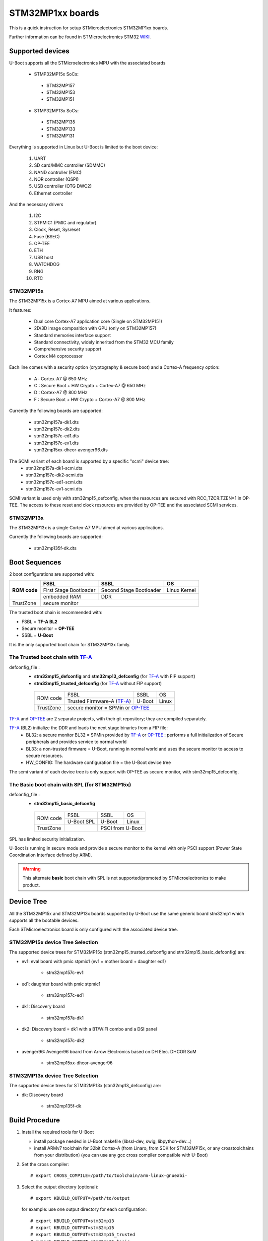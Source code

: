 .. SPDX-License-Identifier: GPL-2.0+ OR BSD-3-Clause
.. sectionauthor:: Patrick Delaunay <patrick.delaunay@foss.st.com>

STM32MP1xx boards
=================

This is a quick instruction for setup STMicroelectronics STM32MP1xx boards.

Further information can be found in STMicroelectronics STM32 WIKI_.

Supported devices
-----------------

U-Boot supports all the STMicroelectronics MPU with the associated boards

 - STMP32MP15x SoCs:

  - STM32MP157
  - STM32MP153
  - STM32MP151

 - STMP32MP13x SoCs:

  - STM32MP135
  - STM32MP133
  - STM32MP131

Everything is supported in Linux but U-Boot is limited to the boot device:

 1. UART
 2. SD card/MMC controller (SDMMC)
 3. NAND controller (FMC)
 4. NOR controller (QSPI)
 5. USB controller (OTG DWC2)
 6. Ethernet controller

And the necessary drivers

 1. I2C
 2. STPMIC1 (PMIC and regulator)
 3. Clock, Reset, Sysreset
 4. Fuse (BSEC)
 5. OP-TEE
 6. ETH
 7. USB host
 8. WATCHDOG
 9. RNG
 10. RTC

STM32MP15x
``````````

The STM32MP15x is a Cortex-A7 MPU aimed at various applications.

It features:

 - Dual core Cortex-A7 application core (Single on STM32MP151)
 - 2D/3D image composition with GPU (only on STM32MP157)
 - Standard memories interface support
 - Standard connectivity, widely inherited from the STM32 MCU family
 - Comprehensive security support
 - Cortex M4 coprocessor

Each line comes with a security option (cryptography & secure boot) and
a Cortex-A frequency option:

 - A : Cortex-A7 @ 650 MHz
 - C : Secure Boot + HW Crypto + Cortex-A7 @ 650 MHz
 - D : Cortex-A7 @ 800 MHz
 - F : Secure Boot + HW Crypto + Cortex-A7 @ 800 MHz

Currently the following boards are supported:

 + stm32mp157a-dk1.dts
 + stm32mp157c-dk2.dts
 + stm32mp157c-ed1.dts
 + stm32mp157c-ev1.dts
 + stm32mp15xx-dhcor-avenger96.dts

The SCMI variant of each board is supported by a specific "scmi" device tree:
 + stm32mp157a-dk1-scmi.dts
 + stm32mp157c-dk2-scmi.dts
 + stm32mp157c-ed1-scmi.dts
 + stm32mp157c-ev1-scmi.dts

SCMI variant is used only with stm32mp15_defconfig, when the resources are
secured with RCC_TZCR.TZEN=1 in OP-TEE. The access to these reset and clock
resources are provided by OP-TEE and the associated SCMI services.

STM32MP13x
``````````

The STM32MP13x is a single Cortex-A7 MPU aimed at various applications.

Currently the following boards are supported:

 + stm32mp135f-dk.dts


Boot Sequences
--------------

2 boot configurations are supported with:

+----------+------------------------+-------------------------+--------------+
| **ROM**  | **FSBL**               | **SSBL**                | **OS**       |
+ **code** +------------------------+-------------------------+--------------+
|          | First Stage Bootloader | Second Stage Bootloader | Linux Kernel |
+          +------------------------+-------------------------+--------------+
|          | embedded RAM           | DDR                                    |
+----------+------------------------+-------------------------+--------------+
| TrustZone|                         secure monitor                          |
+----------+------------------------+-------------------------+--------------+

The trusted boot chain is recommended with:

- FSBL = **TF-A BL2**
- Secure monitor = **OP-TEE**
- SSBL = **U-Boot**

It is the only supported boot chain for STM32MP13x family.

The **Trusted** boot chain with TF-A_
`````````````````````````````````````

defconfig_file :
   + **stm32mp15_defconfig**  and **stm32mp13_defconfig** (for TF-A_ with FIP support)
   + **stm32mp15_trusted_defconfig** (for TF-A_ without FIP support)

    +-------------+--------------------------+------------+-------+
    |  ROM code   | FSBL                     | SSBL       | OS    |
    +             +--------------------------+------------+-------+
    |             |Trusted Firmware-A (TF-A_)| U-Boot     | Linux |
    +-------------+--------------------------+------------+-------+
    | TrustZone   |secure monitor = SPMin or OP-TEE_              |
    +-------------+--------------------------+------------+-------+

TF-A_ and OP-TEE_ are 2 separate projects, with their git repository;
they are compiled separately.

TF-A_ (BL2) initialize the DDR and loads the next stage binaries from a FIP file:
   + BL32: a secure monitor BL32 = SPMin provided by TF-A_ or OP-TEE_ :
     performs a full initialization of Secure peripherals and provides service
     to normal world
   + BL33: a non-trusted firmware = U-Boot, running in normal world and uses
     the secure monitor to access to secure resources.
   + HW_CONFIG: The hardware configuration file = the U-Boot device tree

The scmi variant of each device tree is only support with OP-TEE as secure
monitor, with stm32mp15_defconfig.

The **Basic** boot chain with SPL (for STM32MP15x)
``````````````````````````````````````````````````

defconfig_file :
   + **stm32mp15_basic_defconfig**

    +-------------+------------+------------+-------+
    |  ROM code   | FSBL       | SSBL       | OS    |
    +             +------------+------------+-------+
    |             |U-Boot SPL  | U-Boot     | Linux |
    +-------------+------------+------------+-------+
    | TrustZone   |            | PSCI from U-Boot   |
    +-------------+------------+------------+-------+

SPL has limited security initialization.

U-Boot is running in secure mode and provide a secure monitor to the kernel
with only PSCI support (Power State Coordination Interface defined by ARM).

.. warning:: This alternate **basic** boot chain with SPL is not supported/promoted by STMicroelectronics to make product.

Device Tree
-----------

All the STM32MP15x and STM32MP13x boards supported by U-Boot use the same generic board
stm32mp1 which supports all the bootable devices.

Each STMicroelectronics board is only configured with the associated device tree.

STM32MP15x device Tree Selection
````````````````````````````````
The supported device trees for STM32MP15x (stm32mp15_trusted_defconfig and stm32mp15_basic_defconfig) are:

+ ev1: eval board with pmic stpmic1 (ev1 = mother board + daughter ed1)

   + stm32mp157c-ev1

+ ed1: daughter board with pmic stpmic1

   + stm32mp157c-ed1

+ dk1: Discovery board

   + stm32mp157a-dk1

+ dk2: Discovery board = dk1 with a BT/WiFI combo and a DSI panel

   + stm32mp157c-dk2

+ avenger96: Avenger96 board from Arrow Electronics based on DH Elec. DHCOR SoM

   + stm32mp15xx-dhcor-avenger96

STM32MP13x device Tree Selection
````````````````````````````````
The supported device trees for STM32MP13x (stm32mp13_defconfig) are:

+ dk: Discovery board

   + stm32mp135f-dk


Build Procedure
---------------

1. Install the required tools for U-Boot

   * install package needed in U-Boot makefile
     (libssl-dev, swig, libpython-dev...)

   * install ARMv7 toolchain for 32bit Cortex-A (from Linaro,
     from SDK for STM32MP15x, or any crosstoolchains from your distribution)
     (you can use any gcc cross compiler compatible with U-Boot)

2. Set the cross compiler::

    # export CROSS_COMPILE=/path/to/toolchain/arm-linux-gnueabi-

3. Select the output directory (optional)::

   # export KBUILD_OUTPUT=/path/to/output

   for example: use one output directory for each configuration::

   # export KBUILD_OUTPUT=stm32mp13
   # export KBUILD_OUTPUT=stm32mp15
   # export KBUILD_OUTPUT=stm32mp15_trusted
   # export KBUILD_OUTPUT=stm32mp15_basic

   you can build outside of code directory::

   # export KBUILD_OUTPUT=../build/stm32mp15

4. Configure U-Boot::

   # make <defconfig_file>

   with <defconfig_file>:

   - For **trusted** boot mode :
     - For STM32MP13x: **stm32mp13_defconfig**
     - For STM32MP15x: **stm32mp15_defconfig** or stm32mp15_trusted_defconfig
   - For STM32MP15x basic boot mode: stm32mp15_basic_defconfig

5. Configure the device-tree and build the U-Boot image::

   # make DEVICE_TREE=<name> all

   Examples:

  a) trusted boot with FIP on STM32MP15x ev1::

     # export KBUILD_OUTPUT=stm32mp15
     # make stm32mp15_defconfig
     # make DEVICE_TREE=stm32mp157c-ev1-scmi all

    or without SCMI support

     # export KBUILD_OUTPUT=stm32mp15
     # make stm32mp15_defconfig
     # make DEVICE_TREE=stm32mp157c-ev1 all

  b) trusted boot on STM32MP13x discovery board::

     # export KBUILD_OUTPUT=stm32mp13
     # make stm32mp13_defconfig
     # make DEVICE_TREE=stm32mp135f-dk all

    DEVICE_TEE selection is optional as stm32mp135f-dk is the default board of the defconfig::

     # make stm32mp13_defconfig
     # make all

  c) basic boot on STM32MP15x ev1::

      # export KBUILD_OUTPUT=stm32mp15_basic
      # make stm32mp15_basic_defconfig
      # make DEVICE_TREE=stm32mp157c-ev1 all

  d) basic boot on STM32MP15x ed1::

      # export KBUILD_OUTPUT=stm32mp15_basic
      # make stm32mp15_basic_defconfig
      # make DEVICE_TREE=stm32mp157c-ed1 all

  e) basic boot on STM32MP15x dk1::

     # export KBUILD_OUTPUT=stm32mp15_basic
     # make stm32mp15_basic_defconfig
     # make DEVICE_TREE=stm32mp157a-dk1 all

  f) basic boot on STM32MP15x avenger96::

     # export KBUILD_OUTPUT=stm32mp15_basic
     # make stm32mp15_basic_defconfig
     # make DEVICE_TREE=stm32mp15xx-dhcor-avenger96 all

6. U-Boot Output files

   So in the output directory (selected by KBUILD_OUTPUT),
   you can found the needed U-Boot files:

     - stm32mp13_defconfig = **u-boot-nodtb.bin** and **u-boot.dtb**
     - stm32mp15_defconfig = **u-boot-nodtb.bin** and **u-boot.dtb**

     - stm32mp15_trusted_defconfig = u-boot.stm32

     - stm32mp15_basic_defconfig

       - FSBL = spl/u-boot-spl.stm32

       - SSBL = u-boot.img (without CONFIG_SPL_LOAD_FIT) or
                u-boot.itb (with CONFIG_SPL_LOAD_FIT=y)

7. TF-A_ compilation

   This step is required only for **Trusted** boot (stm32mp15_defconfig and
   stm32mp15_trusted_defconfig); see OP-TEE_ and TF-A_ documentation for build
   commands.

   - For TF-A_ with FIP support: **stm32mp15_defconfig**

     - with OP-TEE_ support, compile the OP-TEE to generate the binary included
       in FIP

     - after TF-A compilation, the used  files are:

       - TF-A_ BL2 => FSBL = **tf-a.stm32**

       - FIP => **fip.bin**

         FIP file includes the 2 files given in arguments of TF-A_ compilation:

        - BL33=u-boot-nodtb.bin
        - BL33_CFG=u-boot.dtb

     You can also update a existing FIP after U-boot compilation with fiptool,
     a tool provided by TF-A_::

     # fiptool update --nt-fw u-boot-nodtb.bin --hw-config u-boot.dtb fip-stm32mp157c-ev1.bin

   - For TF-A_ without FIP support : **stm32mp15_trusted_defconfig**
     SPMin is used and the used files are:

       - FSBL = **tf-a.stm32** (provided by TF-A_ compilation, contening BL2 and
         BL32 = SPMin)

       - SSBL = **u-boot.stm32** used instead of fip.bin in next chapters

8. The bootloaders files

+ The **ROM code** expects FSBL binaries with STM32 image header =
  tf-a.stm32 or u-boot-spl.stm32

According the FSBL / the boot mode:

+ **TF-A** expect a FIP binary = fip.bin, including the OS monitor (SPMin or
  OP-TEE_) and the U-Boot binary + device tree

  or, without FIP support, binaries with STM32 image header: U-Boot
  = u-boot.stm32 and eventually  OP-TEE files (tee-header.stm32, tee-pageable.stm32,
  tee-pager.stm32)

+ **SPL** expects SSBL = U-Boot with uImage header = u-boot.img
  or FIT = u-boot.itb.


Switch Setting for Boot Mode
----------------------------

You can select the boot mode, on the board with one switch, to select
the boot pin values = BOOT0, BOOT1, BOOT2

  +-------------+---------+---------+---------+
  |*Boot Mode*  | *BOOT2* | *BOOT1* | *BOOT0* |
  +=============+=========+=========+=========+
  | Recovery    |  0      |  0      |  0      |
  +-------------+---------+---------+---------+
  | NOR         |  0      |  0      |  1      |
  +-------------+---------+---------+---------+
  | eMMC        |  0      |  1      |  0      |
  +-------------+---------+---------+---------+
  | NAND        |  0      |  1      |  1      |
  +-------------+---------+---------+---------+
  | Reserved    |  1      |  0      |  0      |
  +-------------+---------+---------+---------+
  | SD-Card     |  1      |  0      |  1      |
  +-------------+---------+---------+---------+
  | Recovery    |  1      |  1      |  0      |
  +-------------+---------+---------+---------+
  | SPI-NAND    |  1      |  1      |  1      |
  +-------------+---------+---------+---------+

- on the STM32MP15x **daughter board ed1 = MB1263** with the switch SW1
- on STM32MP15x **Avenger96** with switch S3 (NOR and SPI-NAND are not applicable)
- on board STM32MP15x **DK1/DK2** with the switch SW1 = BOOT0, BOOT2
  with only 2 pins available (BOOT1 is forced to 0 and NOR not supported),
  the possible value becomes:

    +-------------+---------+---------+
    |*Boot Mode*  | *BOOT2* | *BOOT0* |
    +=============+=========+=========+
    | Recovery    |  0      |  0      |
    +-------------+---------+---------+
    | NOR     (NA)|  0      |  1      |
    +-------------+---------+---------+
    | Reserved    |  1      |  0      |
    +-------------+---------+---------+
    | SD-Card     |  1      |  1      |
    +-------------+---------+---------+

Recovery is a boot from serial link (UART/USB) and it is used with
STM32CubeProgrammer tool to load executable in RAM and to update the flash
devices available on the board (NOR/NAND/eMMC/SD card).

The communication between HOST and board is based on

  - for UARTs : the uart protocol used with all MCU STM32
  - for USB : based on USB DFU 1.1 (without the ST extensions used on MCU STM32)

Prepare an SD card
------------------

The minimal requirements for STMP32MP15x and STM32MP13x boot up to U-Boot are:

- GPT partitioning (with gdisk or with sgdisk)
- 2 fsbl partitions, named "fsbl1" and "fsbl2", size at least 256KiB
- one partition named "fip" for FIP or U-Boot (TF-A_ search the "fip"
  partition and SPL search the 3th partition, because
  CONFIG_SYS_MMCSD_RAW_MODE_U_BOOT_PARTITION=3)

The 2 fsbl partitions have the same content and are present to guarantee a
fail-safe update of FSBL; fsbl2 can be omitted if this ROM code feature is
not required.

Without FIP support in TF-A_, the 3rd partition "fip" for u-boot.stm32 must
be named "ssbl".

Then the minimal GPT partition is:

For TF-A_ with FIP support:

  +-------+--------+---------+------------------------+
  | *Num* | *Name* | *Size*  | *Content*              |
  +=======+========+=========+========================+
  | 1     | fsbl1  | 256 KiB | TF-A_ BL2 (tf-a.stm32) |
  +-------+--------+---------+------------------------+
  | 2     | fsbl2  | 256 KiB | TF-A_ BL2 (tf-a.stm32) |
  +-------+--------+---------+------------------------+
  | 3     | fip    | 4MB     | fip.bin                |
  +-------+--------+---------+------------------------+
  | 4     | <any>  | <any>   | Rootfs                 |
  +-------+--------+---------+------------------------+

or:

  +-------+--------+---------+------------------------+------------------------+
  | *Num* | *Name* | *Size*  | *Trusted boot content* | *Basic boot content*   |
  +=======+========+=========+========================+========================+
  | 1     | fsbl1  | 256 KiB | TF-A_ BL2 (tf-a.stm32) | SPL (u-boot-spl.stm32) |
  +-------+--------+---------+------------------------+------------------------+
  | 2     | fsbl2  | 256 KiB | TF-A_ BL2 (tf-a.stm32) | SPL (u-boot-spl.stm32) |
  +-------+--------+---------+------------------------+------------------------+
  | 3     | ssbl   | 2MB     | U-Boot (u-boot.stm32)  | U-Boot (u-boot.img)    |
  +-------+--------+---------+------------------------+------------------------+
  | 4     | <any>  | <any>   | Rootfs                                          |
  +-------+--------+---------+------------------------+------------------------+

And the 4th partition (Rootfs) is marked bootable with a file extlinux.conf
following the Generic Distribution feature (see :doc:`../../develop/distro` for
use).

The size of fip or ssbl partition must be enough for the associated binary file,
4MB and 2MB are default values.

According the used card reader select the correct block device
(for example /dev/sdx or /dev/mmcblk0), in the next example, it is /dev/mmcblk0

For example:

a) remove previous formatting::

     # sgdisk -o /dev/<SD card dev>

b) create minimal image for FIP

   For FIP support in TF-A_::

    # sgdisk --resize-table=128 -a 1 \
    -n 1:34:545		-c 1:fsbl1 \
    -n 2:546:1057		-c 2:fsbl2 \
    -n 3:1058:9249		-c 3:fip \
    -n 4:9250:			-c 4:rootfs -A 4:set:2 \
    -p /dev/<SD card dev>

   With gpt table with 128 entries an the partition 4 marked bootable (bit 2).

   For basic boot mode or without FIP support in TF-A_::

    # sgdisk --resize-table=128 -a 1 \
    -n 1:34:545		-c 1:fsbl1 \
    -n 2:546:1057		-c 2:fsbl2 \
    -n 3:1058:5153		-c 3:ssbl \
    -n 4:5154:		    -c 4:rootfs -A 4:set:2 \
    -p /dev/<SD card dev>

c) copy the FSBL (2 times) and SSBL file on the correct partition.
   in this example in partition 1 to 3

   for trusted boot: ::

    # dd if=tf-a.stm32 of=/dev/mmcblk0p1
    # dd if=tf-a.stm32 of=/dev/mmcblk0p2
    # dd if=fip.bin of=/dev/mmcblk0p3
      OR
      dd if=u-boot.stm32 of=/dev/mmcblk0p3 # Without FIT support

   for basic boot mode : <SD card dev> = /dev/mmcblk0::

    # dd if=u-boot-spl.stm32 of=/dev/mmcblk0p1
    # dd if=u-boot-spl.stm32 of=/dev/mmcblk0p2
    # dd if=u-boot.img of=/dev/mmcblk0p3 # Without CONFIG_SPL_LOAD_FIT
      OR
      dd if=u-boot.itb of=/dev/mmcblk0p3 # With CONFIG_SPL_LOAD_FIT=y

To boot from SD card, select BootPinMode = 1 0 1 and reset.

Prepare eMMC
------------

You can use U-Boot to copy binary in eMMC.

In the next example, you need to boot from SD card and the images
(tf-a.stm32, fip.bin / u-boot-spl.stm32, u-boot.img for systems without
CONFIG_SPL_LOAD_FIT or u-boot.itb for systems with CONFIG_SPL_LOAD_FIT=y) are
presents on SD card (mmc 0) in ext4 partition 4 (bootfs)

To boot from SD card, select BootPinMode = 1 0 1 and reset.

Then you update the eMMC with the next U-Boot command :

a) prepare GPT on eMMC,
   example with 3 partitions, fip, bootfs and roots::

    # setenv emmc_part "name=fip,size=4MiB;name=bootfs,type=linux,bootable,size=64MiB;name=rootfs,type=linux,size=512"
    # gpt write mmc 1 ${emmc_part}

b) copy FSBL, TF-A_ or SPL, on first eMMC boot partition
   (SPL max size is 256kB, with LBA 512, 0x200)::

    # ext4load mmc 0:4 0xC0000000 tf-a.stm32
    or
    # ext4load mmc 0:4 0xC0000000 u-boot-spl.stm32

    # mmc dev 1
    # mmc partconf 1 1 1 1
    # mmc write ${fileaddr} 0 200
    # mmc partconf 1 1 1 0

c) copy SSBL, FIP or U-Boot binary, in first GPT partition of eMMC::

    # ext4load mmc 0:4 0xC0000000 fip.bin
    or
    # ext4load mmc 0:4 0xC0000000 u-boot.img # Without CONFIG_SPL_LOAD_FIT
    or
    # ext4load mmc 0:4 0xC0000000 u-boot.itb # With CONFIG_SPL_LOAD_FIT=y


    # mmc dev 1
    # part start mmc 1 1 partstart
    # mmc write ${fileaddr} ${partstart} ${filesize}

To boot from eMMC, select BootPinMode = 0 1 0 and reset.

MAC Address
-----------

Please read doc/README.enetaddr for the implementation guidelines for mac id
usage. Basically, environment has precedence over board specific storage.

For STMicroelectronics board, it is retrieved in:

 - STM32MP15x OTP:

   - OTP_57[31:0] = MAC_ADDR[31:0]
   - OTP_58[15:0] = MAC_ADDR[47:32]

 - STM32MP13x OTP:

  - OTP_57[31:0]  = MAC_ADDR0[31:0]
  - OTP_58[15:0]  = MAC_ADDR0[47:32]
  - OTP_58[31:16] = MAC_ADDR1[15:0]
  - OTP_59[31:0]  = MAC_ADDR1[47:16]

To program a MAC address on virgin STM32MP15x OTP words above, you can use the fuse command
on bank 0 to access to internal OTP and lock them:

In the next example we are using the 2 OTPs used on STM32MP15x.

Prerequisite: check if a MAC address isn't yet programmed in OTP

1) check OTP: their value must be equal to 0::

    STM32MP> fuse sense 0 57 2
    Sensing bank 0:
    Word 0x00000039: 00000000 00000000

2) check environment variable::

    STM32MP> env print ethaddr
    ## Error: "ethaddr" not defined

3) check lock status of fuse 57 & 58 (at 0x39, 0=unlocked, 0x40000000=locked)::

    STM32MP> fuse sense 0 0x10000039 2
    Sensing bank 0:
       Word 0x10000039: 00000000 00000000

Example to set mac address "12:34:56:78:9a:bc"

1) Write OTP::

    STM32MP> fuse prog -y 0 57 0x78563412 0x0000bc9a

2) Read OTP::

    STM32MP> fuse sense 0 57 2
    Sensing bank 0:
    Word 0x00000039: 78563412 0000bc9a

3) Lock OTP::

    STM32MP> fuse prog 0 0x10000039 0x40000000 0x40000000

    STM32MP> fuse sense 0 0x10000039 2
    Sensing bank 0:
       Word 0x10000039: 40000000 40000000

4) next REBOOT, in the trace::

    ### Setting environment from OTP MAC address = "12:34:56:78:9a:bc"

5) check env update::

    STM32MP> env print ethaddr
    ethaddr=12:34:56:78:9a:bc

.. warning:: This command can't be executed twice on the same board as
             OTP are protected. It is already done for the board
             provided by STMicroelectronics.

Coprocessor firmware on STM32MP15x
----------------------------------

U-Boot can boot the coprocessor before the kernel (coprocessor early boot).

a) Manuallly by using rproc commands (update the bootcmd)

   Configurations::

	# env set name_copro "rproc-m4-fw.elf"
	# env set dev_copro 0
	# env set loadaddr_copro 0xC1000000

   Load binary from bootfs partition (number 4) on SD card (mmc 0)::

	# ext4load mmc 0:4 ${loadaddr_copro} ${name_copro}

   => ${filesize} variable is updated with the size of the loaded file.

   Start M4 firmware with remote proc command::

	# rproc init
	# rproc load ${dev_copro} ${loadaddr_copro} ${filesize}
	# rproc start ${dev_copro}"00270033

b) Automatically by using FIT feature and generic DISTRO bootcmd

   see examples in the board stm32mp1 directory: fit_copro_kernel_dtb.its

   Generate FIT including kernel + device tree + M4 firmware with cfg with M4
   boot::

   $> mkimage -f fit_copro_kernel_dtb.its fit_copro_kernel_dtb.itb

   Then using DISTRO configuration file: see extlinux.conf to select the correct
   configuration:

   - stm32mp157c-ev1-m4
   - stm32mp157c-dk2-m4

DFU support
-----------

The DFU is supported on ST board.

The env variable dfu_alt_info is automatically build, and all
the memory present on the ST boards are exported.

The dfu mode is started by the command::

  STM32MP> dfu 0

On EV1 board, booting from SD card, without OP-TEE_::

  STM32MP> dfu 0 list
  DFU alt settings list:
  dev: RAM alt: 0 name: uImage layout: RAM_ADDR
  dev: RAM alt: 1 name: devicetree.dtb layout: RAM_ADDR
  dev: RAM alt: 2 name: uramdisk.image.gz layout: RAM_ADDR
  dev: eMMC alt: 3 name: mmc0_fsbl1 layout: RAW_ADDR
  dev: eMMC alt: 4 name: mmc0_fsbl2 layout: RAW_ADDR
  dev: eMMC alt: 5 name: mmc0_fip layout: RAW_ADDR
  dev: eMMC alt: 6 name: mmc0_bootfs layout: RAW_ADDR
  dev: eMMC alt: 7 name: mmc0_vendorfs layout: RAW_ADDR
  dev: eMMC alt: 8 name: mmc0_rootfs layout: RAW_ADDR
  dev: eMMC alt: 9 name: mmc0_userfs layout: RAW_ADDR
  dev: eMMC alt: 10 name: mmc1_boot1 layout: RAW_ADDR
  dev: eMMC alt: 11 name: mmc1_boot2 layout: RAW_ADDR
  dev: eMMC alt: 12 name: mmc1_fip layout: RAW_ADDR
  dev: eMMC alt: 13 name: mmc1_bootfs layout: RAW_ADDR
  dev: eMMC alt: 14 name: mmc1_vendorfs layout: RAW_ADDR
  dev: eMMC alt: 15 name: mmc1_rootfs layout: RAW_ADDR
  dev: eMMC alt: 16 name: mmc1_userfs layout: RAW_ADDR
  dev: MTD alt: 17 name: nor0 layout: RAW_ADDR
  dev: MTD alt: 18 name: nor1 layout: RAW_ADDR
  dev: MTD alt: 19 name: nand0 layout: RAW_ADDR
  dev: VIRT alt: 20 name: OTP layout: RAW_ADDR
  dev: VIRT alt: 21 name: PMIC layout: RAW_ADDR

All the supported device are exported for dfu-util tool::

  $> dfu-util -l
  Found DFU: [0483:df11] ver=9999, devnum=99, cfg=1, intf=0, alt=21, name="PMIC", serial="002700333338511934383330"
  Found DFU: [0483:df11] ver=9999, devnum=99, cfg=1, intf=0, alt=20, name="OTP", serial="002700333338511934383330"
  Found DFU: [0483:df11] ver=9999, devnum=99, cfg=1, intf=0, alt=19, name="nand0", serial="002700333338511934383330"
  Found DFU: [0483:df11] ver=9999, devnum=99, cfg=1, intf=0, alt=18, name="nor1", serial="002700333338511934383330"
  Found DFU: [0483:df11] ver=9999, devnum=99, cfg=1, intf=0, alt=17, name="nor0", serial="002700333338511934383330"
  Found DFU: [0483:df11] ver=9999, devnum=99, cfg=1, intf=0, alt=16, name="mmc1_userfs", serial="002700333338511934383330"
  Found DFU: [0483:df11] ver=9999, devnum=99, cfg=1, intf=0, alt=15, name="mmc1_rootfs", serial="002700333338511934383330"
  Found DFU: [0483:df11] ver=9999, devnum=99, cfg=1, intf=0, alt=14, name="mmc1_vendorfs", serial="002700333338511934383330"
  Found DFU: [0483:df11] ver=9999, devnum=99, cfg=1, intf=0, alt=13, name="mmc1_bootfs", serial="002700333338511934383330"
  Found DFU: [0483:df11] ver=9999, devnum=99, cfg=1, intf=0, alt=12, name="mmc1_fip", serial="002700333338511934383330"
  Found DFU: [0483:df11] ver=9999, devnum=99, cfg=1, intf=0, alt=11, name="mmc1_boot2", serial="002700333338511934383330"
  Found DFU: [0483:df11] ver=9999, devnum=99, cfg=1, intf=0, alt=10, name="mmc1_boot1", serial="002700333338511934383330"
  Found DFU: [0483:df11] ver=9999, devnum=99, cfg=1, intf=0, alt=9, name="mmc0_userfs", serial="002700333338511934383330"
  Found DFU: [0483:df11] ver=9999, devnum=99, cfg=1, intf=0, alt=8, name="mmc0_rootfs", serial="002700333338511934383330"
  Found DFU: [0483:df11] ver=9999, devnum=99, cfg=1, intf=0, alt=7, name="mmc0_vendorfs", serial="002700333338511934383330"
  Found DFU: [0483:df11] ver=9999, devnum=99, cfg=1, intf=0, alt=6, name="mmc0_bootfs", serial="002700333338511934383330"
  Found DFU: [0483:df11] ver=9999, devnum=99, cfg=1, intf=0, alt=5, name="mmc0_fip", serial="002700333338511934383330"
  Found DFU: [0483:df11] ver=9999, devnum=99, cfg=1, intf=0, alt=4, name="mmc0_fsbl2", serial="002700333338511934383330"
  Found DFU: [0483:df11] ver=9999, devnum=99, cfg=1, intf=0, alt=3, name="mmc0_fsbl1", serial="002700333338511934383330"
  Found DFU: [0483:df11] ver=9999, devnum=99, cfg=1, intf=0, alt=2, name="uramdisk.image.gz", serial="002700333338511934383330"
  Found DFU: [0483:df11] ver=9999, devnum=99, cfg=1, intf=0, alt=1, name="devicetree.dtb", serial="002700333338511934383330"
  Found DFU: [0483:df11] ver=9999, devnum=99, cfg=1, intf=0, alt=0, name="uImage", serial="002700333338511934383330"

You can update the boot device:

- SD card (mmc0)::

  $> dfu-util -d 0483:5720 -a 3 -D tf-a-stm32mp157c-ev1.stm32
  $> dfu-util -d 0483:5720 -a 4 -D tf-a-stm32mp157c-ev1.stm32
  $> dfu-util -d 0483:5720 -a 5 -D fip-stm32mp157c-ev1.bin
  $> dfu-util -d 0483:5720 -a 6 -D st-image-bootfs-openstlinux-weston-stm32mp1.ext4
  $> dfu-util -d 0483:5720 -a 7 -D st-image-vendorfs-openstlinux-weston-stm32mp1.ext4
  $> dfu-util -d 0483:5720 -a 8 -D st-image-weston-openstlinux-weston-stm32mp1.ext4
  $> dfu-util -d 0483:5720 -a 9 -D st-image-userfs-openstlinux-weston-stm32mp1.ext4

- EMMC (mmc1)::

  $> dfu-util -d 0483:5720 -a 10 -D tf-a-stm32mp157c-ev1.stm32
  $> dfu-util -d 0483:5720 -a 11 -D tf-a-stm32mp157c-ev1.stm32
  $> dfu-util -d 0483:5720 -a 12 -D fip-stm32mp157c-ev1.bin
  $> dfu-util -d 0483:5720 -a 13 -D st-image-bootfs-openstlinux-weston-stm32mp1.ext4
  $> dfu-util -d 0483:5720 -a 14 -D st-image-vendorfs-openstlinux-weston-stm32mp1.ext4
  $> dfu-util -d 0483:5720 -a 15 -D st-image-weston-openstlinux-weston-stm32mp1.ext4
  $> dfu-util -d 0483:5720 -a 16 -D st-image-userfs-openstlinux-weston-stm32mp1.ext4

- you can also dump the OTP and the PMIC NVM with::

  $> dfu-util -d 0483:5720 -a 19 -U otp.bin
  $> dfu-util -d 0483:5720 -a 20 -U pmic.bin


When the board is booting for nor0 or nand0,
only the MTD partition on the boot devices are available, for example:

- NOR (nor0 = alt 20, nor1 = alt 26) & NAND (nand0 = alt 27) :

  $> dfu-util -d 0483:5720 -a 21 -D tf-a-stm32mp157c-ev1.stm32
  $> dfu-util -d 0483:5720 -a 22 -D tf-a-stm32mp157c-ev1.stm32
  $> dfu-util -d 0483:5720 -a 23 -D fip-stm32mp157c-ev1.bin
  $> dfu-util -d 0483:5720 -a 28 -D st-image-weston-openstlinux-weston-stm32mp1_nand_4_256_multivolume.ubi

- NAND (nand0 = alt 21)::

  $> dfu-util -d 0483:5720 -a 22 -D tf-a-stm32mp157c-ev1.stm32
  $> dfu-util -d 0483:5720 -a 23 -D fip-stm32mp157c-ev1.bin
  $> dfu-util -d 0483:5720 -a 24 -D fip-stm32mp157c-ev1.bin
  $> dfu-util -d 0483:5720 -a 25 -D st-image-weston-openstlinux-weston-stm32mp1_nand_4_256_multivolume.ubi

References
----------

.. _WIKI:

STM32 Arm® Cortex®-based MPUs user guide

  + https://wiki.st.com/
  + https://wiki.st.com/stm32mpu/wiki/Main_Page

.. _TF-A:

TF-A = The Trusted Firmware-A project provides a reference implementation of
secure world software for Armv7-A and Armv8-A class processors

  + https://www.trustedfirmware.org/projects/tf-a/
  + https://trustedfirmware-a.readthedocs.io/en/latest/
  + https://trustedfirmware-a.readthedocs.io/en/latest/plat/stm32mp1.html
  + https://git.trustedfirmware.org/TF-A/trusted-firmware-a.git/

.. _OP-TEE:

OP-TEE = an open source Trusted Execution Environment (TEE) implementing the
Arm TrustZone technology

  + https://www.op-tee.org/
  + https://optee.readthedocs.io/en/latest/
  + https://optee.readthedocs.io/en/latest/building/devices/stm32mp1.html
  + https://github.com/OP-TEE/optee_os